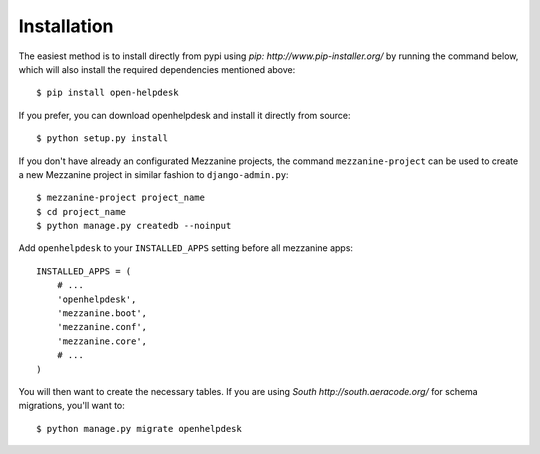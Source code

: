 Installation
============
The easiest method is to install directly from pypi using `pip: http://www.pip-installer.org/` by
running the command below, which will also install the required
dependencies mentioned above::

    $ pip install open-helpdesk

If you prefer, you can download openhelpdesk and install it directly from
source::

    $ python setup.py install

If you don't have already an configurated Mezzanine projects, the command
``mezzanine-project`` can be used to create a new Mezzanine project in similar
fashion to ``django-admin.py``::

    $ mezzanine-project project_name
    $ cd project_name
    $ python manage.py createdb --noinput


Add ``openhelpdesk`` to your ``INSTALLED_APPS`` setting before all
mezzanine apps::

    INSTALLED_APPS = (
        # ...
        'openhelpdesk',
        'mezzanine.boot',
        'mezzanine.conf',
        'mezzanine.core',
        # ...
    )

You will then want to create the necessary tables. If you are using `South http://south.aeracode.org/`
for schema migrations, you'll want to::

    $ python manage.py migrate openhelpdesk

